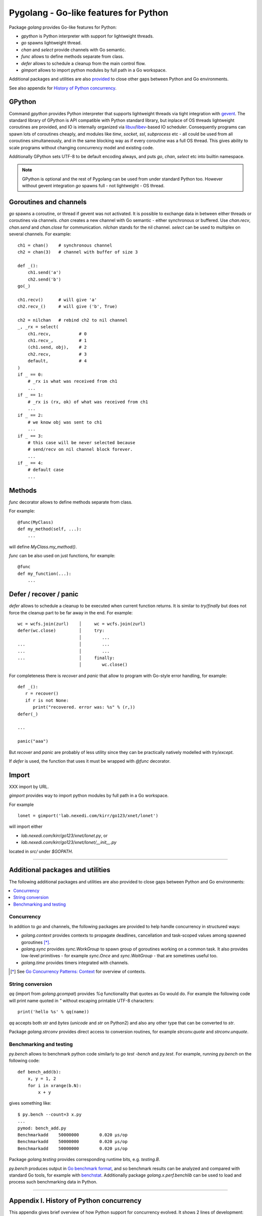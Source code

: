 ========================================
 Pygolang - Go-like features for Python
========================================

Package `golang` provides Go-like features for Python:

- `gpython` is Python interpreter with support for lightweight threads.
- `go` spawns lightweight thread.
- `chan` and `select` provide channels with Go semantic.
- `func` allows to define methods separate from class.
- `defer` allows to schedule a cleanup from the main control flow.
- `gimport` allows to import python modules by full path in a Go workspace.

Additional packages and utilities are also provided__ to close other gaps
between Python and Go environments.

__ `Additional packages and utilities`_

See also appendix for `History of Python concurrency`__.

__ `Appendix I. History of Python concurrency`_


GPython
-------

Command `gpython` provides Python interpreter that supports lightweight threads
via tight integration with gevent__. The standard library of GPython is API
compatible with Python standard library, but inplace of OS threads lightweight
coroutines are provided, and IO is internally organized via
libuv__/libev__-based IO scheduler. Consequently programs can spawn lots of
coroutines cheaply, and modules like `time`, `socket`, `ssl`, `subprocess` etc -
all could be used from all coroutines simultaneously, and in the same blocking way
as if every coroutine was a full OS thread. This gives ability to scale programs
without changing concurrency model and existing code.

__ http://www.gevent.org/
__ http://libuv.org/
__ http://software.schmorp.de/pkg/libev.html


Additionally GPython sets UTF-8 to be default encoding always, and puts `go`,
`chan`, `select` etc into builtin namespace.

.. note::

   GPython is optional and the rest of Pygolang can be used from under standard Python too.
   However without gevent integration `go` spawns full - not lightweight - OS thread.


Goroutines and channels
-----------------------

`go` spawns a coroutine, or thread if gevent was not activated. It is possible to
exchange data in between either threads or coroutines via channels. `chan`
creates a new channel with Go semantic - either synchronous or buffered. Use
`chan.recv`, `chan.send` and `chan.close` for communication. `nilchan`
stands for the nil channel. `select` can be used to multiplex on several
channels. For example::

    ch1 = chan()    # synchronous channel
    ch2 = chan(3)   # channel with buffer of size 3

    def _():
        ch1.send('a')
        ch2.send('b')
    go(_)

    ch1.recv()      # will give 'a'
    ch2.recv_()     # will give ('b', True)

    ch2 = nilchan   # rebind ch2 to nil channel
    _, _rx = select(
        ch1.recv,           # 0
        ch1.recv_,          # 1
        (ch1.send, obj),    # 2
        ch2.recv,           # 3
        default,            # 4
    )
    if _ == 0:
        # _rx is what was received from ch1
        ...
    if _ == 1:
        # _rx is (rx, ok) of what was received from ch1
        ...
    if _ == 2:
        # we know obj was sent to ch1
        ...
    if _ == 3:
        # this case will be never selected because
        # send/recv on nil channel block forever.
        ...
    if _ == 4:
        # default case
        ...

Methods
-------

`func` decorator allows to define methods separate from class.

For example::

  @func(MyClass)
  def my_method(self, ...):
      ...

will define `MyClass.my_method()`.

`func` can be also used on just functions, for example::

  @func
  def my_function(...):
      ...


Defer / recover / panic
-----------------------

`defer` allows to schedule a cleanup to be executed when current function
returns. It is similar to `try`/`finally` but does not force the cleanup part
to be far away in the end. For example::

   wc = wcfs.join(zurl)    │     wc = wcfs.join(zurl)
   defer(wc.close)         │     try:
                           │        ...
   ...                     │        ...
   ...                     │        ...
   ...                     │     finally:
                           │        wc.close()

For completeness there is `recover` and `panic` that allow to program with
Go-style error handling, for example::

   def _():
      r = recover()
      if r is not None:
         print("recovered. error was: %s" % (r,))
   defer(_)

   ...

   panic("aaa")

But `recover` and `panic` are probably of less utility since they can be
practically natively modelled with `try`/`except`.

If `defer` is used, the function that uses it must be wrapped with `@func`
decorator.

Import
------

XXX import by URL.

`gimport` provides way to import python modules by full path in a Go workspace.

For example

::

    lonet = gimport('lab.nexedi.com/kirr/go123/xnet/lonet')

will import either

- `lab.nexedi.com/kirr/go123/xnet/lonet.py`, or
- `lab.nexedi.com/kirr/go123/xnet/lonet/__init__.py`

located in `src/` under `$GOPATH`.

--------

Additional packages and utilities
---------------------------------

The following additional packages and utilities are also provided to close gaps
between Python and Go environments:

.. contents::
   :local:

Concurrency
~~~~~~~~~~~

In addition to `go` and channels, the following packages are provided to help
handle concurrency in structured ways:

- `golang.context` provides contexts to propagate deadlines, cancellation and
  task-scoped values among spawned goroutines [*]_.

- `golang.sync` provides `sync.WorkGroup` to spawn group of goroutines working
  on a common task. It also provides low-level primitives - for example
  `sync.Once` and `sync.WaitGroup` - that are sometimes useful too.

- `golang.time` provides timers integrated with channels.

.. [*] See `Go Concurrency Patterns: Context`__ for overview of contexts.

__ https://blog.golang.org/context


String conversion
~~~~~~~~~~~~~~~~~

`qq` (import from `golang.gcompat`) provides `%q` functionality that quotes as
Go would do. For example the following code will print name quoted in `"`
without escaping printable UTF-8 characters::

   print('hello %s' % qq(name))

`qq` accepts both `str` and `bytes` (`unicode` and `str` on Python2)
and also any other type that can be converted to `str`.

Package `golang.strconv` provides direct access to conversion routines, for
example `strconv.quote` and `strconv.unquote`.


Benchmarking and testing
~~~~~~~~~~~~~~~~~~~~~~~~

`py.bench` allows to benchmark python code similarly to `go test -bench` and `py.test`.
For example, running `py.bench` on the following code::

    def bench_add(b):
        x, y = 1, 2
        for i in xrange(b.N):
            x + y

gives something like::

    $ py.bench --count=3 x.py
    ...
    pymod: bench_add.py
    Benchmarkadd    50000000        0.020 µs/op
    Benchmarkadd    50000000        0.020 µs/op
    Benchmarkadd    50000000        0.020 µs/op

Package `golang.testing` provides corresponding runtime bits, e.g. `testing.B`.

`py.bench` produces output in `Go benchmark format`__, and so benchmark results
can be analyzed and compared with standard Go tools, for example with
`benchstat`__.
Additionally package `golang.x.perf.benchlib` can be used to load and process
such benchmarking data in Python.

__ https://github.com/golang/proposal/blob/master/design/14313-benchmark-format.md
__ https://godoc.org/golang.org/x/perf/cmd/benchstat

--------

Appendix I. History of Python concurrency
-----------------------------------------

This appendix gives brief overview of how Python support for concurrency evolved.
It shows 2 lines of development: based on asynchronous callbacks, and based on tasks.
The tasks approach exposes to programmer high-level synchronous API while
internally low-level asynchronous IO is used by tasks engine. On the other hand
asynchronous approach exposes programmer to deal with asynchronous details.

XXX tasks -> coroutines?
XXX even though ...
XXX incomplete ...

- 1990 Python is created__ (Guido van Rossum).

  __ https://github.com/python/cpython/commit/7f777ed95a

- 1992 Python `adds support for threads`__; the GIL is born (Guido van Rossum).

  __ https://github.com/python/cpython/commit/1984f1e1c6

- 1996 First GIL removal patches (Greg Stein)

  This, and the following GIL-removal attempts, were rejected on the basis that
  performance of single-threaded programs was impacted.

  See `GIL story overview`__ for details.

  __ http://dabeaz.blogspot.com/2011/08/inside-look-at-gil-removal-patch-of.html

- 1996(1999) asyncore/asynchat (https://github.com/python/cpython/commit/0039d7b4e6, Sam Rushing)
- 1996 Medusa__ start (Sam Rushing)

   XXX note on Medusa usage in Zope / first Google crawler.

  __ http://www.nightmare.com/medusa/

- 1998 Stackless Python start (Christian Tismer et al)

XXX coroutines (in std python?)

- 1999/2000 async (Medusa) -> coroutine (shrapnel__) shift (Sam Rushing).
  Shrapnel was published in the open only in 2011.

  __ https://github.com/ironport/shrapnel

- 2001 Twisted starts__ (Glyph Lefkowitz et al)

  __ https://github.com/twisted/twisted/commit/81dd97482d

- XXX Tornado? ZeroMQ?


- Stackless__ implements microthreads for CPython. However it has no builtin
  support for IO and external event loop has to be used so that microthreads
  could do networking IO in a blocking-style which internally is translated
  into OS-level asynchronous IO calls.

  CCP Games (the major company originally backing stackless development) had
  something for this:

  http://www.stackless.com/pipermail/stackless/2015-March/006433.html

  That code was, however, not published and even today Stackless remains a
  patch to CPython, even though its versions for CPython2 and CPython3 seem to
  be maintained.

  __ http://stackless.com/

- However Stackless's microthreads switching functionality "has been
  successfully packaged as a CPython extension called greenlet__" (wikipedia__).

  __ https://github.com/python-greenlet/greenlet
  __ https://en.wikipedia.org/wiki/Stackless_Python

  This way microthreads can be available out of the box for CPython after
  installing greenlet egg.

  ( this still solves only microthreads, not IO problem )

  XXX greenlet start: 2006.

- XXX fibers
- 2012 gruvi (https://github.com/geertj/gruvi)

- A note goes that PyPy has builtin `support for greenlets`__.

  this means that greenlets are not CPython-only and would not be a blocker
  should we eventually try to switch ERP5 to PyPy.

  __ http://doc.pypy.org/en/latest/stackless.html

  XXX pypy stackless start: 2005 (very draft, 021d73d408dad569c5fa0b561c0145f31c8b11f5)

- On top of greenlet there are several libraries that provide blocking-style IO
  integration with microthreads:

  - Concurrent__ (2__) XXX start  2009
  - Eventlet__    XXX start 2008
  - Gevent__      XXX start 2009

  __ http://web.archive.org/web/20130507135412/opensource.hyves.org/concurrence/
  __ https://github.com/concurrence/concurrence
  __ http://eventlet.net/
  __ http://www.gevent.org/

  XXX gevent can adapt Python's stdlib to be coroutine-aware.

- 2012 GvR starts to use yield-from coroutines for asyncio https://github.com/python/asyncio/commit/0b0da72d0d
- 2012(2013) (?) Tulip (Guido van Rossum) -> asyncio, Stackless-based approach
  is explicitly rejected on the basis that there are some "scary implementation
  details". Instead the complexity is thrown onto programmer, with a bit of
  `yield from` syntactic sugar which must be used throughout all function
  invocations that have IO at leaf calls.

  https://lwn.net/Articles/544522/
  https://www.youtube.com/watch?v=sOQLVm0-8Yg   TODO link with Tbegin-Tend about gevent

  There is now 2 high-level API worlds
  - old (synchronous) and new (asynchronous). Much duplication and effort is
  needed for both standard library and other packages in Python ecosystem.

- 2015 async/await (https://www.python.org/dev/peps/pep-0492/)

- XXX goless, offset, pychan
